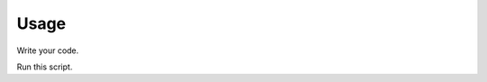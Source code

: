 Usage
=====

Write your code.

.. code:: python
    from goto import Prompt, OneChoiceQuestion, FreeQuestion, ChoiceEnum

    class Q1(OneChoiceQuestion):
        body = 'Are you fine?'

        class Choices(ChoiceEnum):
            yes = 'y'
            no = 'n'


    class Q2(FreeQuestion):
        body = "Please choose languages that you've ever used."
        multiple_answers = True


    prompt = Prompt((Q1, Q2)).introduce('Hi').run()


Run this script.


.. code:: sh
    $ python prompt.py
    Hi

    Are you fine?   [y/n]: y
    Please choose languages that you've ever used.: elm
        Your answer: python, rust, scala, elm